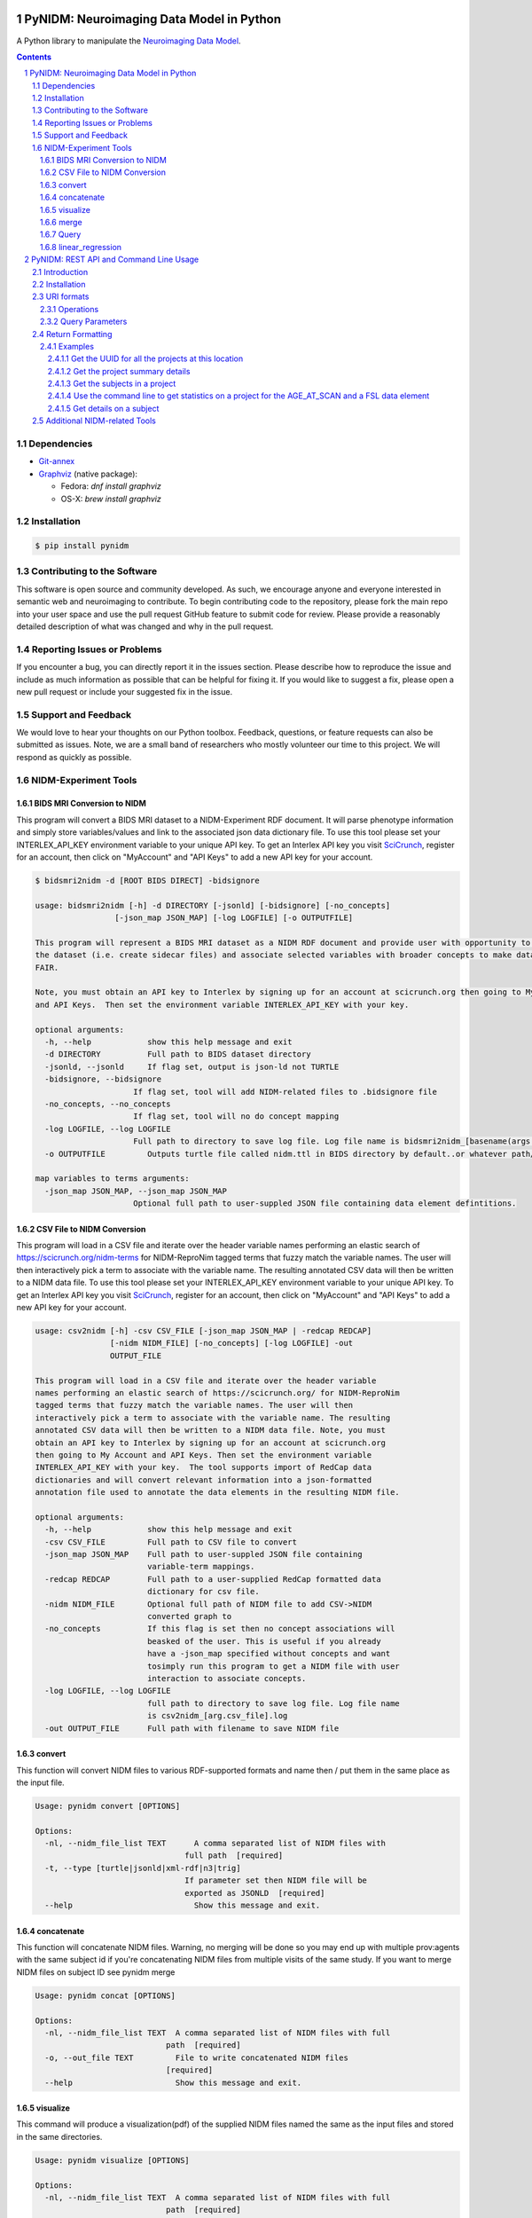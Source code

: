 .. image:: Logo.png

PyNIDM: Neuroimaging Data Model in Python
##########################################

A Python library to manipulate the `Neuroimaging Data Model <http://nidm.nidash.org>`_.

|PyNIDM Testing| |Docs|

.. |PyNIDM Testing| image:: https://github.com/incf-nidash/PyNIDM/actions/workflows/pythontest.yml/badge.svg
    :target: https://github.com/incf-nidash/PyNIDM/actions/workflows/pythontest.yml
    :alt: Status of PyNIDM Testing

.. |Docs| image:: https://readthedocs.org/projects/pynidm/badge/?version=latest&style=plastic
    :target: https://pynidm.readthedocs.io/en/latest/
    :alt: ReadTheDocs Documentation of master branch

.. contents::
.. section-numbering::

Dependencies
============
* `Git-annex <https://git-annex.branchable.com/install/>`_
* `Graphviz <http://graphviz.org>`_ (native package):

  * Fedora: `dnf install graphviz`
  * OS-X: `brew install graphviz`

Installation
============

.. code:: bash

	$ pip install pynidm

Contributing to the Software
=============================
This software is open source and community developed.  As such, we encourage
anyone and everyone interested in semantic web and neuroimaging to contribute.
To begin contributing code to the repository, please fork the main repo into
your user space and use the pull request GitHub feature to submit code for
review.  Please provide a reasonably detailed description of what was changed
and why in the pull request.

Reporting Issues or Problems
============================
If you encounter a bug, you can directly report it in the issues section.
Please describe how to reproduce the issue and include as much information as
possible that can be helpful for fixing it. If you would like to suggest a fix,
please open a new pull request or include your suggested fix in the issue.

Support and Feedback
====================
We would love to hear your thoughts on our Python toolbox. Feedback, questions,
or feature requests can also be submitted as issues. Note, we are a small band
of researchers who mostly volunteer our time to this project.  We will respond
as quickly as possible.

NIDM-Experiment Tools
=====================

BIDS MRI Conversion to NIDM
---------------------------

This program will convert a BIDS MRI dataset to a NIDM-Experiment RDF document.
It will parse phenotype information and simply store variables/values and link
to the associated json data dictionary file.  To use this tool please set your
INTERLEX_API_KEY environment variable to your unique API key.  To get an
Interlex API key you visit `SciCrunch <http://scicrunch.org/nidm-terms>`_,
register for an account, then click on "MyAccount" and "API Keys" to add a new
API key for your account.


.. code:: bash

   $ bidsmri2nidm -d [ROOT BIDS DIRECT] -bidsignore

   usage: bidsmri2nidm [-h] -d DIRECTORY [-jsonld] [-bidsignore] [-no_concepts]
                    [-json_map JSON_MAP] [-log LOGFILE] [-o OUTPUTFILE]

   This program will represent a BIDS MRI dataset as a NIDM RDF document and provide user with opportunity to annotate
   the dataset (i.e. create sidecar files) and associate selected variables with broader concepts to make datasets more
   FAIR.

   Note, you must obtain an API key to Interlex by signing up for an account at scicrunch.org then going to My Account
   and API Keys.  Then set the environment variable INTERLEX_API_KEY with your key.

   optional arguments:
     -h, --help            show this help message and exit
     -d DIRECTORY          Full path to BIDS dataset directory
     -jsonld, --jsonld     If flag set, output is json-ld not TURTLE
     -bidsignore, --bidsignore
                        If flag set, tool will add NIDM-related files to .bidsignore file
     -no_concepts, --no_concepts
                        If flag set, tool will no do concept mapping
     -log LOGFILE, --log LOGFILE
                        Full path to directory to save log file. Log file name is bidsmri2nidm_[basename(args.directory)].log
     -o OUTPUTFILE         Outputs turtle file called nidm.ttl in BIDS directory by default..or whatever path/filename is set here

   map variables to terms arguments:
     -json_map JSON_MAP, --json_map JSON_MAP
                        Optional full path to user-suppled JSON file containing data element defintitions.


CSV File to NIDM Conversion
---------------------------
This program will load in a CSV file and iterate over the header variable names
performing an elastic search of https://scicrunch.org/nidm-terms for
NIDM-ReproNim tagged terms that fuzzy match the variable names. The user will
then interactively pick a term to associate with the variable name. The
resulting annotated CSV data will then be written to a NIDM data file.  To use
this tool please set your INTERLEX_API_KEY environment variable to your unique
API key.  To get an Interlex API key you visit `SciCrunch
<http://scicrunch.org/nidm-terms>`_, register for an account, then click on
"MyAccount" and "API Keys" to add a new API key for your account.

.. code:: bash

  usage: csv2nidm [-h] -csv CSV_FILE [-json_map JSON_MAP | -redcap REDCAP]
                  [-nidm NIDM_FILE] [-no_concepts] [-log LOGFILE] -out
                  OUTPUT_FILE

  This program will load in a CSV file and iterate over the header variable
  names performing an elastic search of https://scicrunch.org/ for NIDM-ReproNim
  tagged terms that fuzzy match the variable names. The user will then
  interactively pick a term to associate with the variable name. The resulting
  annotated CSV data will then be written to a NIDM data file. Note, you must
  obtain an API key to Interlex by signing up for an account at scicrunch.org
  then going to My Account and API Keys. Then set the environment variable
  INTERLEX_API_KEY with your key.  The tool supports import of RedCap data
  dictionaries and will convert relevant information into a json-formatted
  annotation file used to annotate the data elements in the resulting NIDM file.

  optional arguments:
    -h, --help            show this help message and exit
    -csv CSV_FILE         Full path to CSV file to convert
    -json_map JSON_MAP    Full path to user-suppled JSON file containing
                          variable-term mappings.
    -redcap REDCAP        Full path to a user-supplied RedCap formatted data
                          dictionary for csv file.
    -nidm NIDM_FILE       Optional full path of NIDM file to add CSV->NIDM
                          converted graph to
    -no_concepts          If this flag is set then no concept associations will
                          beasked of the user. This is useful if you already
                          have a -json_map specified without concepts and want
                          tosimply run this program to get a NIDM file with user
                          interaction to associate concepts.
    -log LOGFILE, --log LOGFILE
                          full path to directory to save log file. Log file name
                          is csv2nidm_[arg.csv_file].log
    -out OUTPUT_FILE      Full path with filename to save NIDM file

convert
-------
This function will convert NIDM files to various RDF-supported formats and name
then / put them in the same place as the input file.

.. code:: bash

  Usage: pynidm convert [OPTIONS]

  Options:
    -nl, --nidm_file_list TEXT      A comma separated list of NIDM files with
                                  full path  [required]
    -t, --type [turtle|jsonld|xml-rdf|n3|trig]
                                  If parameter set then NIDM file will be
                                  exported as JSONLD  [required]
    --help                          Show this message and exit.

concatenate
-----------
This function will concatenate NIDM files.  Warning, no merging will be done so
you may end up with multiple prov:agents with the same subject id if you're
concatenating NIDM files from multiple visits of the same study.  If you want
to merge NIDM files on subject ID see pynidm merge

.. code:: bash

  Usage: pynidm concat [OPTIONS]

  Options:
    -nl, --nidm_file_list TEXT  A comma separated list of NIDM files with full
                              path  [required]
    -o, --out_file TEXT         File to write concatenated NIDM files
                              [required]
    --help                      Show this message and exit.

visualize
---------
This command will produce a visualization(pdf) of the supplied NIDM files named
the same as the input files and stored in the same directories.

.. code:: bash

  Usage: pynidm visualize [OPTIONS]

  Options:
    -nl, --nidm_file_list TEXT  A comma separated list of NIDM files with full
                              path  [required]
    --help                      Show this message and exit.

merge
-----
This function will merge NIDM files.  See command line parameters for supported
merge operations.

.. code:: bash

   Usage: pynidm merge [OPTIONS]

   Options:
     -nl, --nidm_file_list TEXT  A comma separated list of NIDM files with full
                              path  [required]
     -s, --s                     If parameter set then files will be merged by
                              ndar:src_subjec_id of prov:agents
	 -o, --out_file TEXT         File to write concatenated NIDM files
                              [required]
	 --help                      Show this message and exit.

Query
-----
This function provides query support for NIDM graphs.

.. code:: bash

    Usage: pynidm query [OPTIONS]

    Options:
      -nl, --nidm_file_list TEXT      A comma separated list of NIDM files with
                                      full path  [required]
      -nc, --cde_file_list TEXT       A comma separated list of NIDM CDE files
                                      with full path. Can also be set in the
                                      CDE_DIR environment variable
      -q, --query_file FILENAME       Text file containing a SPARQL query to
                                      execute
      -p, --get_participants          Parameter, if set, query will return
                                      participant IDs and prov:agent entity IDs
      -i, --get_instruments           Parameter, if set, query will return list of
                                      onli:assessment-instrument:
      -iv, --get_instrument_vars      Parameter, if set, query will return list of
                                      onli:assessment-instrument: variables
      -de, --get_dataelements         Parameter, if set, will return all
                                      DataElements in NIDM file
      -debv, --get_dataelements_brainvols
                                      Parameter, if set, will return all brain
                                      volume DataElements in NIDM file along with
                                      details
      -bv, --get_brainvols            Parameter, if set, will return all brain
                                      volume data elements and values along with
                                      participant IDs in NIDM file
      -o, --output_file TEXT          Optional output file (CSV) to store results
                                      of query
      -u, --uri TEXT                  A REST API URI query
      -j / -no_j                      Return result of a uri query as JSON
      -v, --verbosity TEXT            Verbosity level 0-5, 0 is default
      --help                          Show this message and exit.

Details on the REST API URI format and usage can be found on the REST API usage
page.

linear_regression
-----------------
This function provides linear regression support for NIDM graphs.

.. code:: bash

    Usage: pynidm linear-regression [OPTIONS]

    Options:
      -nl, --nidm_file_list TEXT      A comma-separated list of NIDM files with
                                      full path  [required]
      -r, --regularization TEXT       Parameter, if set, will return the results of
                                      the linear regression with L1 or L2 regularization
                                      depending on the type specified, and the weight
                                      with the maximum likelihood solution. This will
                                      prevent overfitting. (Ex: -r L1)
      -model, --ml TEXT 		  An equation representing the linear
                                      regression. The dependent variable comes
                                      first, followed by "=" or "~", followed by
                                      the independent variables separated by "+"
                                      (Ex: -model "fs_003343 = age*sex + sex +
                                      age + group + age*group + bmi") [required]
      -contstant, --ctr TEXT       	  Parameter, if set, will return differences in
                                      variable relationships by group. One or
                                      multiple parameters can be used (multiple
                                      parameters should be separated by a comma-
                                      separated list) (Ex: -contrast group,age)
      -o, --output_file TEXT          Optional output file (TXT) to store results
                                      of query
      --help                          Show this message and exit.

To use the linear regression algorithm successfully, structure, syntax, and
querying is important. Here is how to maximize the usefulness of the tool:

First, use pynidm query to discover the variables to use. PyNIDM allows for the
use of either data elements (PIQ_tca9ck), specific URLs
(http://uri.interlex.org/ilx_0100400), or source variables (DX_GROUP).

An example of a potential query is::

    pynidm query -nl /simple2_NIDM_examples/datasets.datalad.org/abide/RawDataBIDS/CMU_a/nidm.ttl,/simple2_NIDM_examples/datasets.datalad.org/abide/RawDataBIDS/CMU_b/nidm.ttl -u /projects?fields=fs_000008,DX_GROUP,PIQ_tca9ck,http://uri.interlex.org/ilx_0100400

You can also do::

    pynidm query -nl /simple2_NIDM_examples/datasets.datalad.org/abide/RawDataBIDS/CMU_a/nidm.ttl,/Users/Ashu/Downloads/simple2_NIDM_examples/datasets.datalad.org/abide/RawDataBIDS/CMU_b/nidm.ttl -gf fs_000008,DX_GROUP,PIQ_tca9ck,http://uri.interlex.org/ilx_0100400

The query looks in the two files specified in the -nl parameter for the
variables specified. In this case, we use fs_000008 and DX_GROUP (source
variables), a URL (http://uri.interlex.org/ilx_0100400), and a data element
(PIQ_tca9ck). The output of the file is slightly different depending on whether
you use -gf or -u. With -gf, it will return the variables from both files
separately, while -u combines them.

Now that we have selected the variables, we can perform a linear regression. In
this example, we will look at the effect of DX_GROUP, age at scan, and PIQ on
supratentorial brain volume.

The command to use for this particular data is::

    pynidm linear-regression -nl /simple2_NIDM_examples/datasets.datalad.org/abide/RawDataBIDS/CMU_a/nidm.ttl,/simple2_NIDM_examples/datasets.datalad.org/abide/RawDataBIDS/CMU_b/nidm.ttl -model "fs_000008 = DX_GROUP + PIQ_tca9ck + http://uri.interlex.org/ilx_0100400" -contrast "DX_GROUP" -r L1

-nl specifies the file(s) to pull data from, while -model is the model to
perform a linear regression model on. In this case, the variables are fs_000008
(the dependent variable, supratentorial brain volume), DX_GROUP (diagnostic
group), PIQ_tca9ck (PIQ), and http://uri.interlex.org/ilx_0100400 (age at
scan). The -contrast parameter says to contrast the data using DX_GROUP, and
then do a L1 regularization to prevent overfitting.

Details on the REST API URI format and usage can be found below.

PyNIDM: REST API and Command Line Usage
##########################################

Introduction
============

There are two main ways to interact with NIDM data using the PyNIDM REST API.
First, the pynidm query command line utility will accept queries formatted as
REST API URIs. Second, the rest-server.py script can be used to run a HTTP
server to accept and process requests. This script can either be run directly
or using a docker container defined in the docker directory of the project.

Example usage:

.. code:: bash

   $ pynidm query -nl "cmu_a.ttl,cmu_b.ttl" -u /projects

   dc1bf9be-10a3-11ea-8779-003ee1ce9545
   ebe112da-10a3-11ea-af83-003ee1ce9545

Installation
============

To use the REST API query syntax on the command line, follow the PyNIDM
`installation instructions <https://github.com/incf-nidash/PyNIDM/>`_.

The simplest way to deploy a HTTP REST API server would be with the provided
docker container. You can find instructions for that process in the `README.md
<https://github.com/incf-nidash/PyNIDM/tree/master/docker>`_ file in the docker
directory of the Github repository.


URI formats
===========

You can find details on the REST API at the `SwaggerHub API Documentation
<https://app.swaggerhub.com/apis-docs/albertcrowley/PyNIDM>`_.  The OpenAPI
specification file is part of the Github repository in
'docs/REST_API_definition.openapi.yaml'

Here is a list of the current operations. See the SwaggerHub page for more
details and return formats.

::

    - /projects
    - /projects/{project_id}
    - /projects/{project_id}/subjects
    - /projects/{project_id}/subjects?filter=[filter expression]
    - /projects/{project_id}/subjects/{subject_id}
    - /projects/{project_id}/subjects/{subject_id}/instruments/{instrument_id}
    - /projects/{project_id}/subjects/{subject_id}/derivatives/{derivative_id}
    - /statistics/projects/{project_id}

You can append the following query parameters to many of the operations::

    - filter
    - field

Operations
-----------

``/projects``
    Get a list of all project IDs available.

    Supported query parameters: none

``/projects/{project_id}``
    See some details for a project. This will include the list of subject IDs
    and data elements used in the project

    Supported query parameters: filter

``/projects/{project_id}/subjects``
    Get the list of subjects in a project

    Supported query parameters: filter

``/projects/{project_id}/subjects/{subject_id}``
    Get the details for a particular subject. This will include the results of
    any instrumnts or derivatives associated with the subject, as well as a
    list of the related activities.

    Supported query parameters: none

``/projects/{project_id}/subjects/{subject_id}/instruments/{instrument_id}``
    Get the values for a particular instrument

    Supported query parameters: none

``/projects/{project_id}/subjects/{subject_id}/derivatives/{derivative_id}``
    Get the values for a particular derivative

    Supported query parameters: none

``/statistics/projects/{project_id}``
    See project statistics. You can also use this operation to get statsitcs on
    a particular instrument or derivative entry by use a *field* query option.

    Supported query parameters: filter, field

``/statistics/projects/{project_id}/subjects/{subject_id}``
    See some details for a project. This will include the list of subject IDs
    and data elements used in the project

    Supported query parameters: none

Query Parameters
-----------------

``filter``
    The filter query parameter is used when you want to receive data only on
    subjects that match some criteria.  The format for the filter value should
    be of the form::

        identifier op value [ and identifier op value and ... ]

    Identifiers should be formatted as "instrument.ID" or "derivatives.ID"  You
    can use any value for the instrument ID that is shown for an instrument or
    in the data_elements section of the project details. For the derivative ID,
    you can use the last component of a derivative field URI (ex. for the URI
    http://purl.org/nidash/fsl#fsl_000007, the ID would be "fsl_000007") or the
    exact label shown when viewing derivative data (ex. "Left-Caudate (mm^3)").

    The ``op`` can be one of "eq", "gt", "lt".

    Example filters:
        ``?filter=instruments.AGE_AT_SCAN gt 30``
        ``?filter=instrument.AGE_AT_SCAN eq 21 and derivative.fsl_000007 lt 3500``

``fields``
    The fields query parameter is used to specify what fields should be
    detailed in a statistics operation. For each field specified the result
    will show minimum, maximum, average, median, and standard deviation for the
    values of that field across all subjects matching the operation and filter.
    Multiple fields can be specified by separating each field with a comma.

    Fields should be formatted in the same way as identifiers are specified in
    the filter parameter.

    Example field query:
        ``http://localhost:5000/statistics/projects/abc123?field=instruments.AGE_AT_SCAN,derivatives.fsl_000020``


Return Formatting
==================

By default the HTTP REST API server will return JSON formatted objects or
arrays.  When using the pynidm query command line utility the default return
format is text (when possible) or you can use the -j option to have the output
formatted as JSON.

Examples
--------

Get the UUID for all the projects at this location
~~~~~~~~~~~~~~~~~~~~~~~~~~~~~~~~~~~~~~~~~~~~~~~~~~

.. code:: bash

   curl http://localhost:5000/projects

Example response:

.. code:: JSON

   [
       "dc1bf9be-10a3-11ea-8779-003ee1ce9545"
   ]

Get the project summary details
~~~~~~~~~~~~~~~~~~~~~~~~~~~~~~~

.. code:: bash

   curl http://localhost:5000/projects/dc1bf9be-10a3-11ea-8779-003ee1ce9545

Example response:

.. code:: JSON

   {
    "http://www.w3.org/1999/02/22-rdf-syntax-ns#type": "http://purl.org/nidash/nidm#Project",
    "dctypes:title": "ABIDE CMU_a Site",
    "http://www.w3.org/ns/prov#Location": "/datasets.datalad.org/abide/RawDataBIDS/CMU_a",
    "sio:Identifier": "1.0.1",
    "nidm:NIDM_0000171": 14,
    "age_max": 33.0,
    "age_min": 21.0,
    "ndar:gender": [
        "1",
        "2"
    ],
    "obo:handedness": [
        "R",
        "L",
        "Ambi"
    ]
   }

Get the subjects in a project
~~~~~~~~~~~~~~~~~~~~~~~~~~~~~

.. code:: bash

   pynidm query -nl "cmu_a.nidm.ttl" -u http://localhost:5000/projects/dc1bf9be-10a3-11ea-8779-003ee1ce9545/subjects

Example response::

   deef8eb2-10a3-11ea-8779-003ee1ce9545
   df533e6c-10a3-11ea-8779-003ee1ce9545
   ddbfb454-10a3-11ea-8779-003ee1ce9545
   df21cada-10a3-11ea-8779-003ee1ce9545
   dcfa35b2-10a3-11ea-8779-003ee1ce9545
   de89ce4c-10a3-11ea-8779-003ee1ce9545
   dd2ce75a-10a3-11ea-8779-003ee1ce9545
   ddf21020-10a3-11ea-8779-003ee1ce9545
   debc0f74-10a3-11ea-8779-003ee1ce9545
   de245134-10a3-11ea-8779-003ee1ce9545
   dd5f2f30-10a3-11ea-8779-003ee1ce9545
   dd8d4faa-10a3-11ea-8779-003ee1ce9545
   df87cbaa-10a3-11ea-8779-003ee1ce9545
   de55285e-10a3-11ea-8779-003ee1ce9545


Use the command line to get statistics on a project for the AGE_AT_SCAN and a FSL data element
~~~~~~~~~~~~~~~~~~~~~~~~~~~~~~~~~~~~~~~~~~~~~~~~~~~~~~~~~~~~~~~~~~~~~~~~~~~~~~~~~~~~~~~~~~~~~~

.. code:: bash

   pynidm query -nl ttl/cmu_a.nidm.ttl -u /statistics/projects/dc1bf9be-10a3-11ea-8779-003ee1ce9545?fields=instruments.AGE_AT_SCAN,derivatives.fsl_000001

Example response::

  -------------------------------------------------  ---------------------------------------------
  "http://www.w3.org/1999/02/22-rdf-syntax-ns#type"  http://www.w3.org/ns/prov#Activity
  "title"                                            ABIDE CMU_a Site
  "Identifier"                                       1.0.1
  "prov:Location"                                    /datasets.datalad.org/abide/RawDataBIDS/CMU_a
  "NIDM_0000171"                                     14
  "age_max"                                          33.0
  "age_min"                                          21.0

    gender
  --------
         1
         2

  handedness
  ------------
  R
  L
  Ambi

  subjects
  ------------------------------------
  de89ce4c-10a3-11ea-8779-003ee1ce9545
  deef8eb2-10a3-11ea-8779-003ee1ce9545
  dd8d4faa-10a3-11ea-8779-003ee1ce9545
  ddbfb454-10a3-11ea-8779-003ee1ce9545
  de245134-10a3-11ea-8779-003ee1ce9545
  debc0f74-10a3-11ea-8779-003ee1ce9545
  dd5f2f30-10a3-11ea-8779-003ee1ce9545
  ddf21020-10a3-11ea-8779-003ee1ce9545
  dcfa35b2-10a3-11ea-8779-003ee1ce9545
  df21cada-10a3-11ea-8779-003ee1ce9545
  df533e6c-10a3-11ea-8779-003ee1ce9545
  de55285e-10a3-11ea-8779-003ee1ce9545
  df87cbaa-10a3-11ea-8779-003ee1ce9545
  dd2ce75a-10a3-11ea-8779-003ee1ce9545

  -----------  ------------------  --------
  AGE_AT_SCAN  max                 33
  AGE_AT_SCAN  min                 21
  AGE_AT_SCAN  median              26
  AGE_AT_SCAN  mean                26.2857
  AGE_AT_SCAN  standard_deviation   4.14778
  -----------  ------------------  --------

  ----------  ------------------  -----------
  fsl_000001  max                 1.14899e+07
  fsl_000001  min                 5.5193e+06
  fsl_000001  median              7.66115e+06
  fsl_000001  mean                8.97177e+06
  fsl_000001  standard_deviation  2.22465e+06
  ----------  ------------------  -----------

Get details on a subject
~~~~~~~~~~~~~~~~~~~~~~~~

Use ``-j`` for a JSON-formatted response

.. code:: bash

   pynidm query -j -nl "cmu_a.nidm.ttl" -u http://localhost:5000/projects/dc1bf9be-10a3-11ea-8779-003ee1ce9545/subjects/df21cada-10a3-11ea-8779-003ee1ce9545

Example response:

.. code:: JSON

   {
  "uuid": "df21cada-10a3-11ea-8779-003ee1ce9545",
  "id": "0050665",
  "activity": [
    "e28dc764-10a3-11ea-a7d3-003ee1ce9545",
    "df28e95a-10a3-11ea-8779-003ee1ce9545",
    "df21c76a-10a3-11ea-8779-003ee1ce9545"
  ],
  "instruments": {
    "e28dd218-10a3-11ea-a7d3-003ee1ce9545": {
      "SRS_VERSION": "nan",
      "ADOS_MODULE": "nan",
      "WISC_IV_VCI": "nan",
      "WISC_IV_PSI": "nan",
      "ADOS_GOTHAM_SOCAFFECT": "nan",
      "VINELAND_PLAY_V_SCALED": "nan",
      "null": "http://www.w3.org/ns/prov#Entity",
      "VINELAND_EXPRESSIVE_V_SCALED": "nan",
      "SCQ_TOTAL": "nan",
      "SRS_MOTIVATION": "nan",
      "PIQ": "104.0",
      "FIQ": "109.0",
      "WISC_IV_PRI": "nan",
      "FILE_ID": "CMU_a_0050665",
      "VIQ": "111.0",
      "WISC_IV_VOCAB_SCALED": "nan",
      "VINELAND_DAILYLVNG_STANDARD": "nan",
      "WISC_IV_SIM_SCALED": "nan",
      "WISC_IV_DIGIT_SPAN_SCALED": "nan",
      "AGE_AT_SCAN": "33.0"
      }
   },
  "derivatives": {
      "b9fe0398-16cc-11ea-8729-003ee1ce9545": {
         "URI": "http://iri.nidash.org/b9fe0398-16cc-11ea-8729-003ee1ce9545",
         "values": {
           "http://purl.org/nidash/fsl#fsl_000005": {
             "datumType": "ilx_0102597",
             "label": "Left-Amygdala (voxels)",
             "value": "1573",
             "units": "voxel"
           },
           "http://purl.org/nidash/fsl#fsl_000004": {
             "datumType": "ilx_0738276",
             "label": "Left-Accumbens-area (mm^3)",
             "value": "466.0",
             "units": "mm^3"
           },
           "http://purl.org/nidash/fsl#fsl_000003": {
             "datumType": "ilx_0102597",
             "label": "Left-Accumbens-area (voxels)",
             "value": "466",
             "units": "voxel"
           }
         },
         "StatCollectionType": "FSLStatsCollection"
      }
   }

Additional NIDM-related Tools
=============================

* NIDM-Terms <https://github.com/NIDM-Terms/terms>
* NIDM-Terms Scicrunch Interface <https://scicrunch.org/nidm-terms>
* Freesurfer stats -> NIDM <https://github.com/repronim/segstats_jsonld>
* FSL structural segmentation -> NIDM <https://github.com/ReproNim/fsl_seg_to_nidm>
* ANTS structural segmentation -> NIDM <https://github.com/ReproNim/ants_seg_to_nidm>
